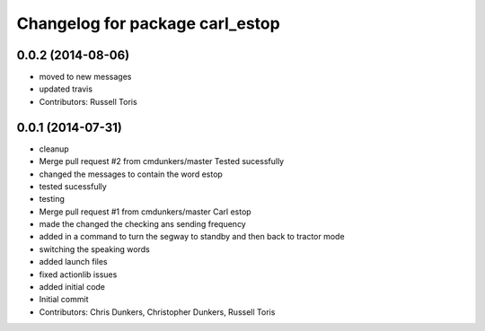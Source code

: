 ^^^^^^^^^^^^^^^^^^^^^^^^^^^^^^^^
Changelog for package carl_estop
^^^^^^^^^^^^^^^^^^^^^^^^^^^^^^^^

0.0.2 (2014-08-06)
------------------
* moved to new messages
* updated travis
* Contributors: Russell Toris

0.0.1 (2014-07-31)
------------------
* cleanup
* Merge pull request #2 from cmdunkers/master
  Tested sucessfully
* changed the messages to contain the word estop
* tested sucessfully
* testing
* Merge pull request #1 from cmdunkers/master
  Carl estop
* made the changed the checking ans sending frequency
* added in a command to turn the segway to standby and then back to tractor mode
* switching the speaking words
* added launch files
* fixed actionlib issues
* added initial code
* Initial commit
* Contributors: Chris Dunkers, Christopher Dunkers, Russell Toris
